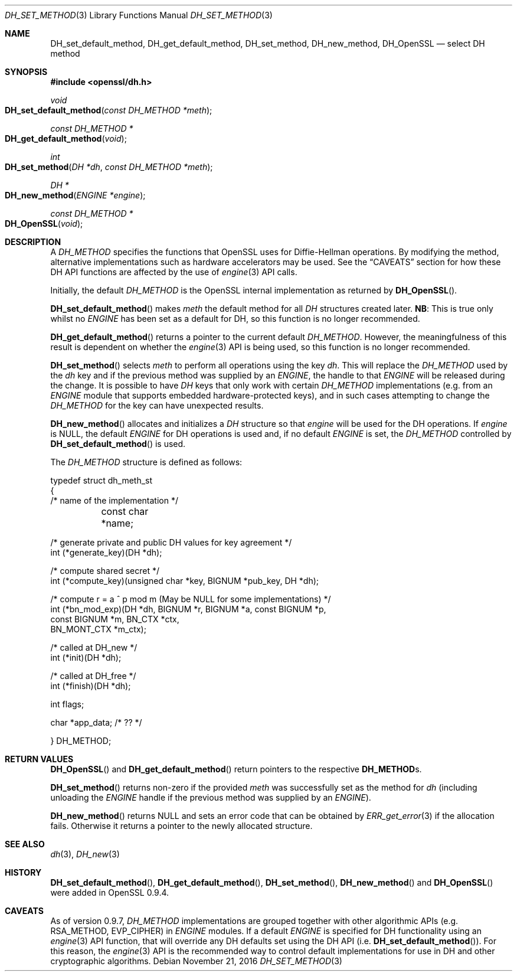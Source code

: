 .\"	$OpenBSD: DH_set_method.3,v 1.4 2016/11/21 11:48:44 schwarze Exp $
.\"	OpenSSL b97fdb57 Nov 11 09:33:09 2016 +0100
.\"
.\" This file was written by Ulf Moeller <ulf@openssl.org>.
.\" Copyright (c) 2000, 2002, 2007 The OpenSSL Project.  All rights reserved.
.\"
.\" Redistribution and use in source and binary forms, with or without
.\" modification, are permitted provided that the following conditions
.\" are met:
.\"
.\" 1. Redistributions of source code must retain the above copyright
.\"    notice, this list of conditions and the following disclaimer.
.\"
.\" 2. Redistributions in binary form must reproduce the above copyright
.\"    notice, this list of conditions and the following disclaimer in
.\"    the documentation and/or other materials provided with the
.\"    distribution.
.\"
.\" 3. All advertising materials mentioning features or use of this
.\"    software must display the following acknowledgment:
.\"    "This product includes software developed by the OpenSSL Project
.\"    for use in the OpenSSL Toolkit. (http://www.openssl.org/)"
.\"
.\" 4. The names "OpenSSL Toolkit" and "OpenSSL Project" must not be used to
.\"    endorse or promote products derived from this software without
.\"    prior written permission. For written permission, please contact
.\"    openssl-core@openssl.org.
.\"
.\" 5. Products derived from this software may not be called "OpenSSL"
.\"    nor may "OpenSSL" appear in their names without prior written
.\"    permission of the OpenSSL Project.
.\"
.\" 6. Redistributions of any form whatsoever must retain the following
.\"    acknowledgment:
.\"    "This product includes software developed by the OpenSSL Project
.\"    for use in the OpenSSL Toolkit (http://www.openssl.org/)"
.\"
.\" THIS SOFTWARE IS PROVIDED BY THE OpenSSL PROJECT ``AS IS'' AND ANY
.\" EXPRESSED OR IMPLIED WARRANTIES, INCLUDING, BUT NOT LIMITED TO, THE
.\" IMPLIED WARRANTIES OF MERCHANTABILITY AND FITNESS FOR A PARTICULAR
.\" PURPOSE ARE DISCLAIMED.  IN NO EVENT SHALL THE OpenSSL PROJECT OR
.\" ITS CONTRIBUTORS BE LIABLE FOR ANY DIRECT, INDIRECT, INCIDENTAL,
.\" SPECIAL, EXEMPLARY, OR CONSEQUENTIAL DAMAGES (INCLUDING, BUT
.\" NOT LIMITED TO, PROCUREMENT OF SUBSTITUTE GOODS OR SERVICES;
.\" LOSS OF USE, DATA, OR PROFITS; OR BUSINESS INTERRUPTION)
.\" HOWEVER CAUSED AND ON ANY THEORY OF LIABILITY, WHETHER IN CONTRACT,
.\" STRICT LIABILITY, OR TORT (INCLUDING NEGLIGENCE OR OTHERWISE)
.\" ARISING IN ANY WAY OUT OF THE USE OF THIS SOFTWARE, EVEN IF ADVISED
.\" OF THE POSSIBILITY OF SUCH DAMAGE.
.\"
.Dd $Mdocdate: November 21 2016 $
.Dt DH_SET_METHOD 3
.Os
.Sh NAME
.Nm DH_set_default_method ,
.Nm DH_get_default_method ,
.Nm DH_set_method ,
.Nm DH_new_method ,
.Nm DH_OpenSSL
.Nd select DH method
.Sh SYNOPSIS
.In openssl/dh.h
.Ft void
.Fo DH_set_default_method
.Fa "const DH_METHOD *meth"
.Fc
.Ft const DH_METHOD *
.Fo DH_get_default_method
.Fa void
.Fc
.Ft int
.Fo DH_set_method
.Fa "DH *dh"
.Fa "const DH_METHOD *meth"
.Fc
.Ft DH *
.Fo DH_new_method
.Fa "ENGINE *engine"
.Fc
.Ft const DH_METHOD *
.Fo DH_OpenSSL
.Fa void
.Fc
.Sh DESCRIPTION
A
.Vt DH_METHOD
specifies the functions that OpenSSL uses for Diffie-Hellman operations.
By modifying the method, alternative implementations such as hardware
accelerators may be used.
See the
.Sx CAVEATS
section for how these DH API functions are affected by the use of
.Xr engine 3
API calls.
.Pp
Initially, the default
.Vt DH_METHOD
is the OpenSSL internal implementation as returned by
.Fn DH_OpenSSL .
.Pp
.Fn DH_set_default_method
makes
.Fa meth
the default method for all
.Vt DH
structures created later.
.Sy NB :
This is true only whilst no
.Vt ENGINE
has been set as a default for DH, so this function is no longer
recommended.
.Pp
.Fn DH_get_default_method
returns a pointer to the current default
.Vt DH_METHOD .
However, the meaningfulness of this result is dependent on whether the
.Xr engine 3
API is being used, so this function is no longer recommended.
.Pp
.Fn DH_set_method
selects
.Fa meth
to perform all operations using the key
.Fa dh .
This will replace the
.Vt DH_METHOD
used by the
.Fa dh
key and if the previous method was supplied by an
.Vt ENGINE ,
the handle to that
.Vt ENGINE
will be released during the change.
It is possible to have
.Vt DH
keys that only work with certain
.Vt DH_METHOD
implementations (e.g. from an
.Vt ENGINE
module that supports embedded hardware-protected keys),
and in such cases attempting to change the
.Vt DH_METHOD
for the key can have unexpected results.
.Pp
.Fn DH_new_method
allocates and initializes a
.Vt DH
structure so that
.Fa engine
will be used for the DH operations.
If
.Fa engine
is
.Dv NULL ,
the default
.Vt ENGINE
for DH operations is used and, if no default
.Vt ENGINE
is set, the
.Vt DH_METHOD
controlled by
.Fn DH_set_default_method
is used.
.Pp
The
.Vt DH_METHOD
structure is defined as follows:
.Bd -literal
typedef struct dh_meth_st
{
     /* name of the implementation */
	const char *name;

     /* generate private and public DH values for key agreement */
        int (*generate_key)(DH *dh);

     /* compute shared secret */
        int (*compute_key)(unsigned char *key, BIGNUM *pub_key, DH *dh);

     /* compute r = a ^ p mod m (May be NULL for some implementations) */
        int (*bn_mod_exp)(DH *dh, BIGNUM *r, BIGNUM *a, const BIGNUM *p,
                                const BIGNUM *m, BN_CTX *ctx,
                                BN_MONT_CTX *m_ctx);

     /* called at DH_new */
        int (*init)(DH *dh);

     /* called at DH_free */
        int (*finish)(DH *dh);

        int flags;

        char *app_data; /* ?? */

} DH_METHOD;
.Ed
.Sh RETURN VALUES
.Fn DH_OpenSSL
and
.Fn DH_get_default_method
return pointers to the respective
.Sy DH_METHOD Ns s.
.Pp
.Fn DH_set_method
returns non-zero if the provided
.Fa meth
was successfully set as the method for
.Fa dh
(including unloading the
.Vt ENGINE
handle if the previous method was supplied by an
.Vt ENGINE ) .
.Pp
.Fn DH_new_method
returns
.Dv NULL
and sets an error code that can be obtained by
.Xr ERR_get_error 3
if the allocation fails.
Otherwise it returns a pointer to the newly allocated structure.
.Sh SEE ALSO
.Xr dh 3 ,
.Xr DH_new 3
.Sh HISTORY
.Fn DH_set_default_method ,
.Fn DH_get_default_method ,
.Fn DH_set_method ,
.Fn DH_new_method
and
.Fn DH_OpenSSL
were added in OpenSSL 0.9.4.
.Sh CAVEATS
As of version 0.9.7,
.Vt DH_METHOD
implementations are grouped together with other algorithmic APIs
(e.g. RSA_METHOD, EVP_CIPHER) in
.Vt ENGINE
modules.
If a default
.Vt ENGINE
is specified for DH functionality using an
.Xr engine 3
API function, that will override any DH defaults set using the DH API
.Pq i.e. Fn DH_set_default_method .
For this reason, the
.Xr engine 3
API is the recommended way to control default implementations
for use in DH and other cryptographic algorithms.
